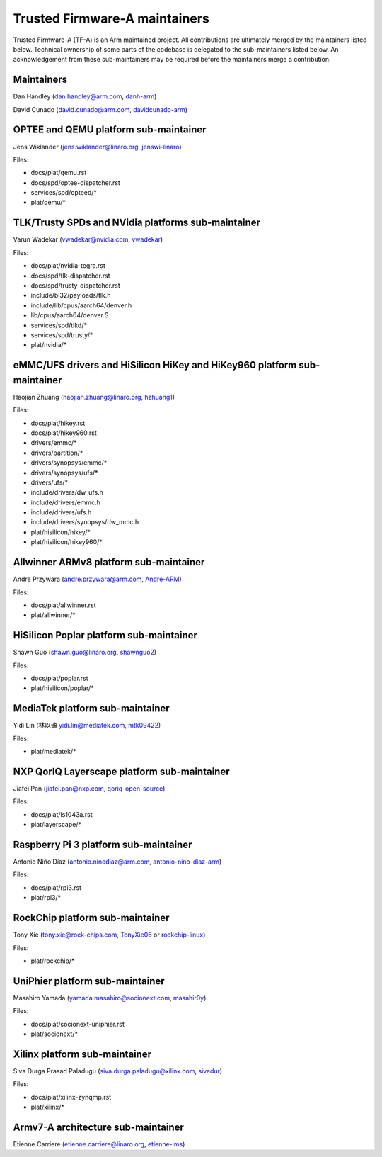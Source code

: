 Trusted Firmware-A maintainers
==============================

Trusted Firmware-A (TF-A) is an Arm maintained project. All contributions are
ultimately merged by the maintainers listed below. Technical ownership of some
parts of the codebase is delegated to the sub-maintainers listed below. An
acknowledgement from these sub-maintainers may be required before the
maintainers merge a contribution.

Maintainers
-----------

Dan Handley (dan.handley@arm.com, `danh-arm`_)

David Cunado (david.cunado@arm.com, `davidcunado-arm`_)

OPTEE and QEMU platform sub-maintainer
--------------------------------------

Jens Wiklander (jens.wiklander@linaro.org, `jenswi-linaro`_)

Files:

-  docs/plat/qemu.rst
-  docs/spd/optee-dispatcher.rst
-  services/spd/opteed/\*
-  plat/qemu/\*

TLK/Trusty SPDs and NVidia platforms sub-maintainer
---------------------------------------------------

Varun Wadekar (vwadekar@nvidia.com, `vwadekar`_)

Files:

-  docs/plat/nvidia-tegra.rst
-  docs/spd/tlk-dispatcher.rst
-  docs/spd/trusty-dispatcher.rst
-  include/bl32/payloads/tlk.h
-  include/lib/cpus/aarch64/denver.h
-  lib/cpus/aarch64/denver.S
-  services/spd/tlkd/\*
-  services/spd/trusty/\*
-  plat/nvidia/\*

eMMC/UFS drivers and HiSilicon HiKey and HiKey960 platform sub-maintainer
-------------------------------------------------------------------------

Haojian Zhuang (haojian.zhuang@linaro.org, `hzhuang1`_)

Files:

-  docs/plat/hikey.rst
-  docs/plat/hikey960.rst
-  drivers/emmc/\*
-  drivers/partition/\*
-  drivers/synopsys/emmc/\*
-  drivers/synopsys/ufs/\*
-  drivers/ufs/\*
-  include/drivers/dw\_ufs.h
-  include/drivers/emmc.h
-  include/drivers/ufs.h
-  include/drivers/synopsys/dw\_mmc.h
-  plat/hisilicon/hikey/\*
-  plat/hisilicon/hikey960/\*

Allwinner ARMv8 platform sub-maintainer
---------------------------------------

Andre Przywara (andre.przywara@arm.com, `Andre-ARM`_)

Files:

-  docs/plat/allwinner.rst
-  plat/allwinner/\*

HiSilicon Poplar platform sub-maintainer
----------------------------------------

Shawn Guo (shawn.guo@linaro.org, `shawnguo2`_)

Files:

-  docs/plat/poplar.rst
-  plat/hisilicon/poplar/\*

MediaTek platform sub-maintainer
--------------------------------

Yidi Lin (林以廸 yidi.lin@mediatek.com, `mtk09422`_)

Files:

-  plat/mediatek/\*

NXP QorIQ Layerscape platform sub-maintainer
--------------------------------------
Jiafei Pan (jiafei.pan@nxp.com, `qoriq-open-source`_)

Files:

-  docs/plat/ls1043a.rst
-  plat/layerscape/\*

Raspberry Pi 3 platform sub-maintainer
--------------------------------------

Antonio Niño Díaz (antonio.ninodiaz@arm.com, `antonio-nino-diaz-arm`_)

Files:

-  docs/plat/rpi3.rst
-  plat/rpi3/\*

RockChip platform sub-maintainer
--------------------------------

Tony Xie (tony.xie@rock-chips.com, `TonyXie06`_
or `rockchip-linux`_)

Files:

-  plat/rockchip/\*

UniPhier platform sub-maintainer
--------------------------------

Masahiro Yamada (yamada.masahiro@socionext.com, `masahir0y`_)

Files:

- docs/plat/socionext-uniphier.rst
- plat/socionext/\*

Xilinx platform sub-maintainer
------------------------------

Siva Durga Prasad Paladugu (siva.durga.paladugu@xilinx.com, `sivadur`_)

Files:

-  docs/plat/xilinx-zynqmp.rst
-  plat/xilinx/\*

Armv7-A architecture sub-maintainer
-----------------------------------

Etienne Carriere (etienne.carriere@linaro.org, `etienne-lms`_)

.. _antonio-nino-diaz-arm: https://github.com/antonio-nino-diaz-arm
.. _danh-arm: https://github.com/danh-arm
.. _davidcunado-arm: https://github.com/davidcunado-arm
.. _jenswi-linaro: https://github.com/jenswi-linaro
.. _vwadekar: https://github.com/vwadekar
.. _hzhuang1: https://github.com/hzhuang1
.. _shawnguo2: https://github.com/shawnguo2
.. _masahir0y: https://github.com/masahir0y
.. _mtk09422: https://github.com/mtk09422
.. _TonyXie06: https://github.com/TonyXie06
.. _sivadur: https://github.com/sivadur
.. _rockchip-linux: https://github.com/rockchip-linux
.. _etienne-lms: https://github.com/etienne-lms
.. _qoriq-open-source: https://github.com/qoriq-open-source
.. _Andre-ARM: https://github.com/Andre-ARM
